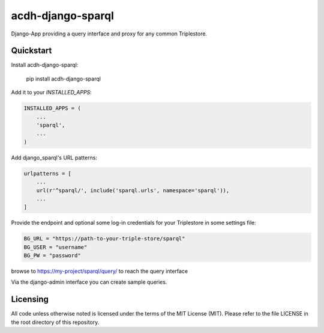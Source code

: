 =============================
acdh-django-sparql
=============================

.. image:: https://badge.fury.io/py/acdh-django-sparql.svg
    :target: https://badge.fury.io/py/acdh-django-sparql

Django-App providing a query interface and proxy for any common Triplestore.


Quickstart
----------

Install acdh-django-sparql:

    pip install acdh-django-sparql

Add it to your `INSTALLED_APPS`:

.. code-block:: python

    INSTALLED_APPS = (
        ...
        'sparql',
        ...
    )

Add django_sparql's URL patterns:

.. code-block:: python

    urlpatterns = [
        ...
        url(r'^sparql/', include('sparql.urls', namespace='sparql')),
        ...
    ]


Provide the endpoint and optional some log-in credentials for your Triplestore in some settings file:

.. code-block:: python

    BG_URL = "https://path-to-your-triple-store/sparql"
    BG_USER = "username"
    BG_PW = "password"


browse to https://my-project/sparql/query/ to reach the query interface

Via the django-admin interface you can create sample queries.

Licensing
---------

All code unless otherwise noted is licensed under the terms of the MIT License (MIT). Please refer to the file LICENSE in the root directory of this repository.
